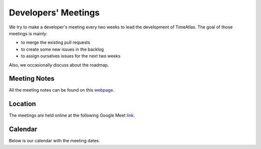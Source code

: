 Developers' Meetings
====================

We try to make a developer's meeting every two weeks to lead the development of
TimeAtlas. The goal of those meetings is mainly:

- to merge the existing pull requests
- to create some new issues in the backlog
- to assign ourselves issues for the next two weeks

Also, we occasionally discuss about the roadmap.

Meeting Notes
-------------

All the meeting notes can be found on this webpage_.

Location
--------

The meetings are held online at the following Google Meet link_.

Calendar
--------

Below is our calendar with the meeting dates.

.. raw:: html

   <iframe src="https://calendar.google.com/calendar/embed?height=600&amp;wkst=2&amp;bgcolor=%23ffffff&amp;ctz=Europe%2FZurich&amp;src=aWdsanI3dDc3NGYwNzE3cGNmOHU1M2Qxc29AZ3JvdXAuY2FsZW5kYXIuZ29vZ2xlLmNvbQ&amp;color=%23A79B8E&amp;showNav=1&amp;showPrint=1" style="border-width:0" width="800" height="600" frameborder="0" scrolling="no"></iframe>

.. _webpage: https://www.notion.so/fredmontet/0ad9e6f586a1428b834d78904721eef0?v=423ed455ccd445479b1f2ba849e60ac4
.. _link: https://meet.google.com/gpq-meog-nfk

